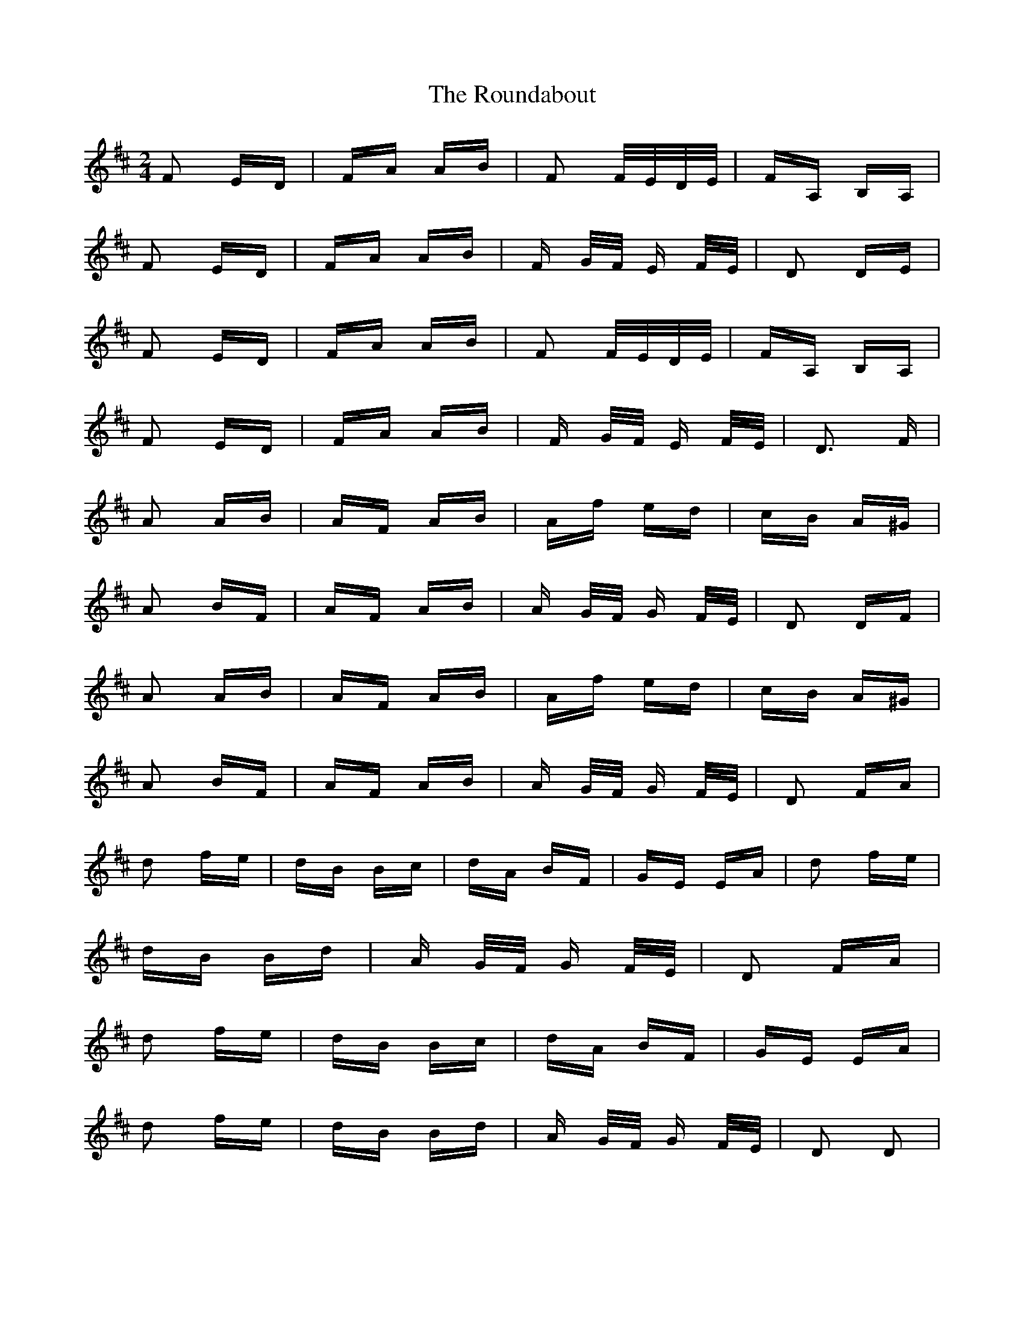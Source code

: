 X: 35422
T: Roundabout, The
R: polka
M: 2/4
K: Dmajor
F2 ED|FA AB|F2 F/E/D/E/|FA, B,A,|
F2 ED|FA AB|F G/F/ E F/E/|D2 DE|
F2 ED|FA AB|F2 F/E/D/E/|FA, B,A,|
F2 ED|FA AB|F G/F/ E F/E/|D3 F|
A2 AB|AF AB|Af ed|cB A^G|
A2 BF|AF AB|A G/F/ G F/E/|D2 DF|
A2 AB|AF AB|Af ed|cB A^G|
A2 BF|AF AB|A G/F/ G F/E/|D2 FA|
d2 fe|dB Bc|dA BF|GE EA|d2 fe|
dB Bd|A G/F/ G F/E/|D2 FA|
d2 fe|dB Bc|dA BF|GE EA|
d2 fe|dB Bd|A G/F/ G F/E/|D2 D2|

